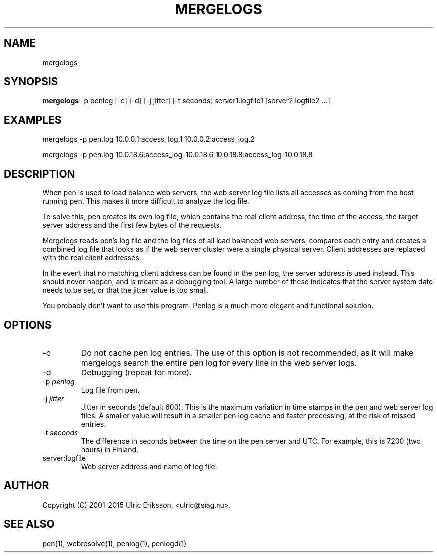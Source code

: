 .TH MERGELOGS 1 LOCAL

.SH NAME
mergelogs

.SH SYNOPSIS
.B mergelogs
-p penlog [-c] [-d] [-j jitter] [-t seconds] server1:logfile1 [server2:logfile2 ...]

.SH EXAMPLES
mergelogs -p pen.log 10.0.0.1:access_log.1 10.0.0.2:access_log.2

mergelogs -p pen.log 10.0.18.6:access_log-10.0.18.6 10.0.18.8:access_log-10.0.18.8

.SH DESCRIPTION
When pen is used to load balance web servers, the web server log file
lists all accesses as coming from the host running pen. This makes it
more difficult to analyze the log file.

To solve this, pen creates its own log file, which contains the real
client address, the time of the access, the target server address
and the first few bytes of the requests.

Mergelogs reads pen's log file and the log files of all load balanced
web servers, compares each entry and creates a combined log file
that looks as if the web server cluster were a single physical server.
Client addresses are replaced with the real client addresses.

In the event that no matching client address can be found in
the pen log, the server address is used instead. This should never
happen, and is meant as a debugging tool. A large number of these
indicates that the server system date needs to be set, or that
the jitter value is too small.

You probably don't want to use this program. Penlog is a much more
elegant and functional solution.

.SH OPTIONS
.TP
-c
Do not cache pen log entries. The use of this option is not recommended,
as it will make mergelogs search the
entire pen log for every line in the web server logs.
.TP
-d
Debugging (repeat for more).
.TP
-p \fIpenlog\fR
Log file from pen.
.TP
-j \fIjitter\fR
Jitter in seconds (default 600). This is the maximum variation in time
stamps in the pen and web server log files. A smaller value will result
in a smaller pen log cache and faster processing, at the risk of
missed entries.
.TP
-t \fIseconds\fR
The difference in seconds between the time on the pen server and UTC.
For example, this is 7200 (two hours) in Finland.
.TP
server:logfile
Web server address and name of log file.

.SH AUTHOR
Copyright (C) 2001-2015 Ulric Eriksson, <ulric@siag.nu>.

.SH SEE ALSO
pen(1), webresolve(1), penlog(1), penlogd(1)
